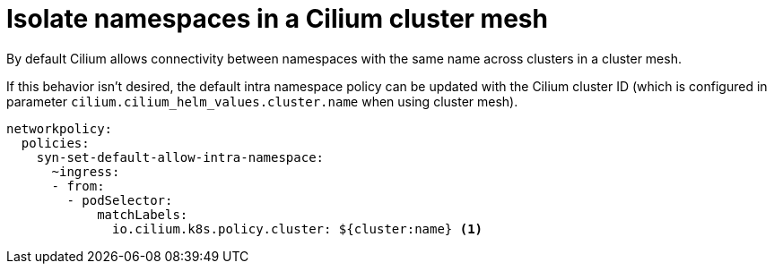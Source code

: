 = Isolate namespaces in a Cilium cluster mesh

By default Cilium allows connectivity between namespaces with the same name across clusters in a cluster mesh.

If this behavior isn't desired, the default intra namespace policy can be updated with the Cilium cluster ID (which is configured in parameter `cilium.cilium_helm_values.cluster.name` when using cluster mesh).

[source,yaml]
----
networkpolicy:
  policies:
    syn-set-default-allow-intra-namespace:
      ~ingress:
      - from:
        - podSelector:
            matchLabels:
              io.cilium.k8s.policy.cluster: ${cluster:name} <1>
----
